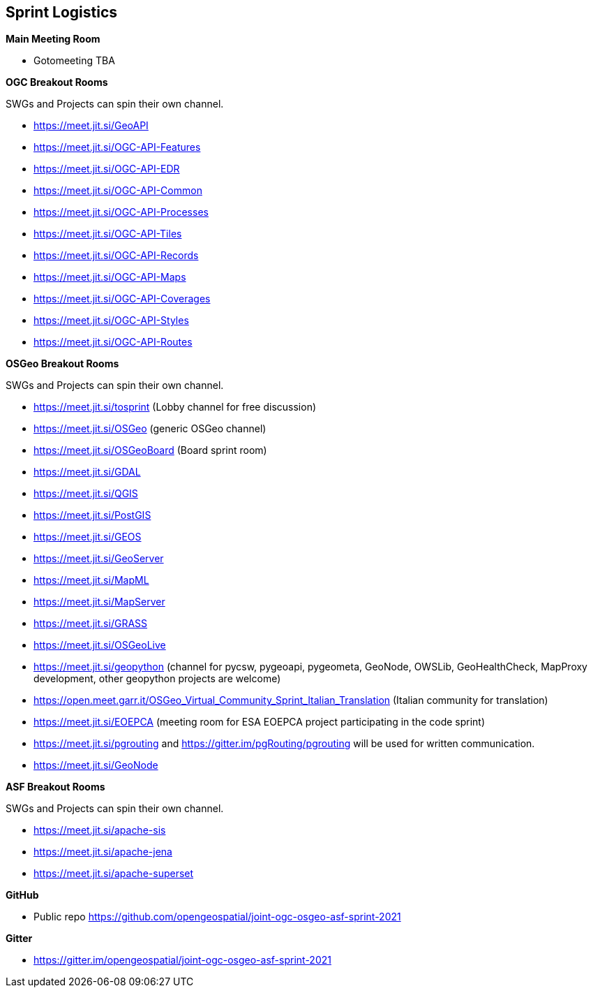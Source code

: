 == Sprint Logistics

*Main Meeting Room*

** Gotomeeting TBA

*OGC Breakout Rooms*

SWGs and Projects can spin their own channel.

* https://meet.jit.si/GeoAPI
* https://meet.jit.si/OGC-API-Features
* https://meet.jit.si/OGC-API-EDR
* https://meet.jit.si/OGC-API-Common
* https://meet.jit.si/OGC-API-Processes
* https://meet.jit.si/OGC-API-Tiles
* https://meet.jit.si/OGC-API-Records
* https://meet.jit.si/OGC-API-Maps
* https://meet.jit.si/OGC-API-Coverages
* https://meet.jit.si/OGC-API-Styles
* https://meet.jit.si/OGC-API-Routes


*OSGeo Breakout Rooms*

SWGs and Projects can spin their own channel.

* https://meet.jit.si/tosprint (Lobby channel for free discussion)
* https://meet.jit.si/OSGeo (generic OSGeo channel)
* https://meet.jit.si/OSGeoBoard (Board sprint room)
* https://meet.jit.si/GDAL
* https://meet.jit.si/QGIS
* https://meet.jit.si/PostGIS
* https://meet.jit.si/GEOS
* https://meet.jit.si/GeoServer
* https://meet.jit.si/MapML
* https://meet.jit.si/MapServer
* https://meet.jit.si/GRASS
* https://meet.jit.si/OSGeoLive
* https://meet.jit.si/geopython (channel for pycsw, pygeoapi, pygeometa, GeoNode, OWSLib, GeoHealthCheck, MapProxy development, other geopython projects are welcome)
* https://open.meet.garr.it/OSGeo_Virtual_Community_Sprint_Italian_Translation (Italian community for translation)
* https://meet.jit.si/EOEPCA (meeting room for ESA EOEPCA project participating in the code sprint)
* https://meet.jit.si/pgrouting and https://gitter.im/pgRouting/pgrouting will be used for written communication.
* https://meet.jit.si/GeoNode

*ASF Breakout Rooms*

SWGs and Projects can spin their own channel.

* https://meet.jit.si/apache-sis
* https://meet.jit.si/apache-jena
* https://meet.jit.si/apache-superset

*GitHub*

* Public repo https://github.com/opengeospatial/joint-ogc-osgeo-asf-sprint-2021

*Gitter*

* https://gitter.im/opengeospatial/joint-ogc-osgeo-asf-sprint-2021

